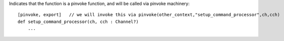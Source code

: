 Indicates that the function is a pinvoke function, and will be called via pinvoke machinery::

    [pinvoke, export]   // we will invoke this via pinvoke(other_context,"setup_command_processor",ch,cch)
    def setup_command_processor(ch, cch : Channel?)
        ...

